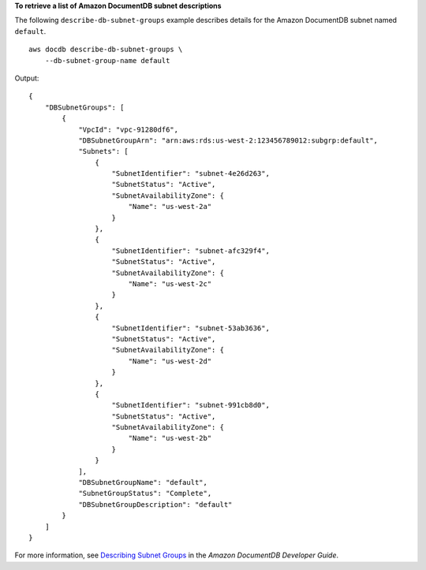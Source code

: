 **To retrieve a list of Amazon DocumentDB subnet descriptions**

The following ``describe-db-subnet-groups`` example describes details for the Amazon DocumentDB subnet named ``default``. ::

    aws docdb describe-db-subnet-groups \
        --db-subnet-group-name default

Output::

    {
        "DBSubnetGroups": [
            {
                "VpcId": "vpc-91280df6",
                "DBSubnetGroupArn": "arn:aws:rds:us-west-2:123456789012:subgrp:default",
                "Subnets": [
                    {
                        "SubnetIdentifier": "subnet-4e26d263",
                        "SubnetStatus": "Active",
                        "SubnetAvailabilityZone": {
                            "Name": "us-west-2a"
                        }
                    },
                    {
                        "SubnetIdentifier": "subnet-afc329f4",
                        "SubnetStatus": "Active",
                        "SubnetAvailabilityZone": {
                            "Name": "us-west-2c"
                        }
                    },
                    {
                        "SubnetIdentifier": "subnet-53ab3636",
                        "SubnetStatus": "Active",
                        "SubnetAvailabilityZone": {
                            "Name": "us-west-2d"
                        }
                    },
                    {
                        "SubnetIdentifier": "subnet-991cb8d0",
                        "SubnetStatus": "Active",
                        "SubnetAvailabilityZone": {
                            "Name": "us-west-2b"
                        }
                    }
                ],
                "DBSubnetGroupName": "default",
                "SubnetGroupStatus": "Complete",
                "DBSubnetGroupDescription": "default"
            }
        ]
    }


For more information, see `Describing Subnet Groups <https://docs.aws.amazon.com/documentdb/latest/developerguide/ document-db-subnet-groups.html#document-db-subnet-groups-describe>`__ in the *Amazon DocumentDB Developer Guide*.
